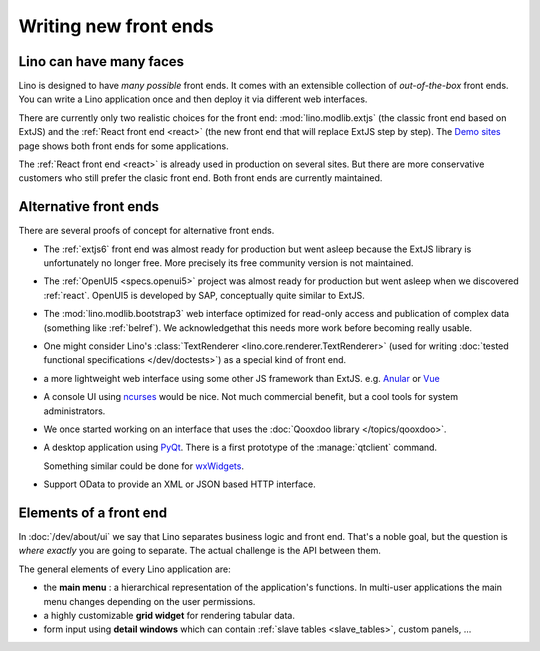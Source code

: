 .. _dev.ui:

======================
Writing new front ends
======================

Lino can have many faces
========================

Lino is designed to have *many possible* front ends.  It comes with an
extensible collection of *out-of-the-box* front ends. You can write a Lino
application once and then deploy it via different web interfaces.

There are currently only two realistic choices for the front end:
:mod:`lino.modlib.extjs` (the classic front end based on ExtJS) and the
:ref:`React front end <react>` (the new front end that will replace ExtJS step
by step). The `Demo sites <http://www.lino-framework.org/demos.html>`__ page
shows both front ends for some applications.

The :ref:`React front end <react>` is already used in production on several
sites.  But there are more conservative customers who still prefer the clasic
front end.  Both front ends are currently maintained.



Alternative front ends
======================

There are several proofs of concept for alternative front ends.

- The :ref:`extjs6` front end was almost ready for production but went asleep
  because the ExtJS library is unfortunately no longer free. More precisely its
  free community version is not maintained.

- The :ref:`OpenUI5 <specs.openui5>` project was almost ready for production but
  went asleep when we discovered :ref:`react`. OpenUI5 is developed by SAP,
  conceptually quite similar to ExtJS.

- The :mod:`lino.modlib.bootstrap3` web interface optimized for
  read-only access and publication of complex data (something like
  :ref:`belref`). We acknowledgethat this needs more work before
  becoming really usable.

- One might consider Lino's :class:`TextRenderer
  <lino.core.renderer.TextRenderer>` (used for writing :doc:`tested
  functional specifications </dev/doctests>`) as a special kind of
  front end.

- a more lightweight web interface using some other JS framework than
  ExtJS.  e.g. `Anular <https://angular.io/>`__ or `Vue
  <https://github.com/vuejs/ui>`__

- A console UI using `ncurses
  <https://en.wikipedia.org/wiki/Ncurses>`_ would be nice.  Not much
  commercial benefit, but a cool tools for system administrators.

- We once started working on an interface that uses the :doc:`Qooxdoo
  library </topics/qooxdoo>`.

- A desktop application using `PyQt
  <https://en.wikipedia.org/wiki/PyQt>`_.
  There is a first prototype of the :manage:`qtclient` command.

  Something similar could be done for `wxWidgets
  <https://en.wikipedia.org/wiki/WxWidgets>`_.

- Support OData to provide an XML or JSON based HTTP interface.



Elements of a front end
=======================

In :doc:`/dev/about/ui` we say that Lino separates business logic and front
end.  That's a noble goal, but the question is *where exactly* you are going to
separate.  The actual challenge is the API between them.

The general elements of every Lino application are:

- the **main menu** : a hierarchical representation of the
  application's functions.  In multi-user applications the main menu
  changes depending on the user permissions.

- a highly customizable **grid widget** for rendering tabular data.

- form input using **detail windows** which can contain :ref:`slave
  tables <slave_tables>`, custom panels, ...
